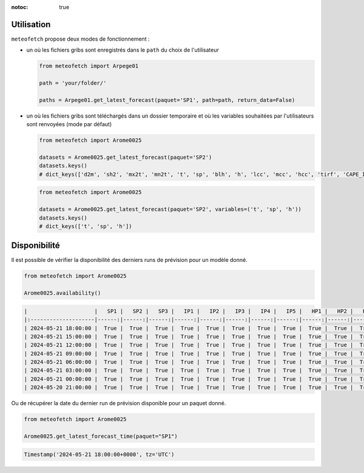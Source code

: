 :notoc: true

Utilisation
===========

``meteofetch`` propose deux modes de fonctionnement :

- un où les fichiers gribs sont enregistrés dans le ``path`` du choix de l'utilisateur

  .. code-block:: python

    from meteofetch import Arpege01

    path = 'your/folder/'

    paths = Arpege01.get_latest_forecast(paquet='SP1', path=path, return_data=False)

- un où les fichiers gribs sont téléchargés dans un dossier temporaire et où les variables souhaitées
  par l'utilisateurs sont renvoyées (mode par défaut)

  .. code-block:: python

    from meteofetch import Arome0025

    datasets = Arome0025.get_latest_forecast(paquet='SP2')
    datasets.keys()
    # dict_keys(['d2m', 'sh2', 'mx2t', 'mn2t', 't', 'sp', 'blh', 'h', 'lcc', 'mcc', 'hcc', 'tirf', 'CAPE_INS'])


  .. code-block:: python

    from meteofetch import Arome0025

    datasets = Arome0025.get_latest_forecast(paquet='SP2', variables=('t', 'sp', 'h'))
    datasets.keys()
    # dict_keys(['t', 'sp', 'h'])



Disponibilité
=============

Il est possible de vérifier la disponibilité des derniers runs de prévision pour un modèle donné.

.. code-block:: python

  from meteofetch import Arome0025

  Arome0025.availability()

.. code-block:: text

  |                     |   SP1 |   SP2 |   SP3 |   IP1 |   IP2 |   IP3 |   IP4 |   IP5 |   HP1 |   HP2 |   HP3 |
  |:--------------------|------:|------:|------:|------:|------:|------:|------:|------:|------:|------:|------:|
  | 2024-05-21 18:00:00 |  True |  True |  True |  True |  True |  True |  True |  True |  True |  True |  True |
  | 2024-05-21 15:00:00 |  True |  True |  True |  True |  True |  True |  True |  True |  True |  True |  True |
  | 2024-05-21 12:00:00 |  True |  True |  True |  True |  True |  True |  True |  True |  True |  True |  True |
  | 2024-05-21 09:00:00 |  True |  True |  True |  True |  True |  True |  True |  True |  True |  True |  True |
  | 2024-05-21 06:00:00 |  True |  True |  True |  True |  True |  True |  True |  True |  True |  True |  True |
  | 2024-05-21 03:00:00 |  True |  True |  True |  True |  True |  True |  True |  True |  True |  True |  True |
  | 2024-05-21 00:00:00 |  True |  True |  True |  True |  True |  True |  True |  True |  True |  True |  True |
  | 2024-05-20 21:00:00 |  True |  True |  True |  True |  True |  True |  True |  True |  True |  True |  True |

Ou de récupérer la date du dernier run de prévision disponible pour un paquet donné.

.. code-block:: python

  from meteofetch import Arome0025

  Arome0025.get_latest_forecast_time(paquet="SP1")

.. code-block:: text

  Timestamp('2024-05-21 18:00:00+0000', tz='UTC')
